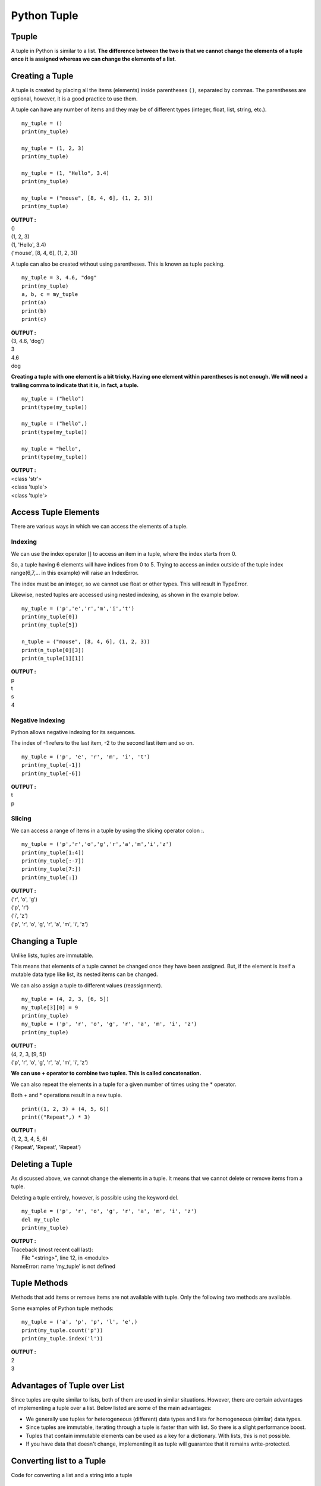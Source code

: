==============
Python Tuple
==============

Tpuple
========

A tuple in Python is similar to a list. **The difference between the two is that we cannot change the elements of a tuple once it is assigned whereas we can change the elements of a list**.

Creating a Tuple
==================

A tuple is created by placing all the items (elements) inside parentheses ``()``, separated by commas. The parentheses are optional, however, it is a good practice to use them.

A tuple can have any number of items and they may be of different types (integer, float, list, string, etc.).
::

    my_tuple = ()
    print(my_tuple)

    my_tuple = (1, 2, 3)
    print(my_tuple)

    my_tuple = (1, "Hello", 3.4)
    print(my_tuple)

    my_tuple = ("mouse", [8, 4, 6], (1, 2, 3))
    print(my_tuple)

.. container:: outputs

    | **OUTPUT :**
    | ()
    | (1, 2, 3)
    | (1, 'Hello', 3.4)
    | ('mouse', [8, 4, 6], (1, 2, 3))

A tuple can also be created without using parentheses. This is known as tuple packing.
::

    my_tuple = 3, 4.6, "dog"
    print(my_tuple)
    a, b, c = my_tuple
    print(a)      
    print(b)      
    print(c)      

.. container:: outputs

    | **OUTPUT :**
    | (3, 4.6, 'dog')
    | 3
    | 4.6
    | dog

**Creating a tuple with one element is a bit tricky. Having one element within parentheses is not enough. We will need a trailing comma to indicate that it is, in fact, a tuple.**
::

    my_tuple = ("hello")
    print(type(my_tuple))  

    my_tuple = ("hello",)
    print(type(my_tuple))  

    my_tuple = "hello",
    print(type(my_tuple))  

.. container:: outputs

    | **OUTPUT :**
    | <class 'str'>
    | <class 'tuple'>
    | <class 'tuple'>

Access Tuple Elements
=======================

There are various ways in which we can access the elements of a tuple.

Indexing
---------

We can use the index operator [] to access an item in a tuple, where the index starts from 0.

So, a tuple having 6 elements will have indices from 0 to 5. Trying to access an index outside of the tuple index range(6,7,... in this example) will raise an IndexError.

The index must be an integer, so we cannot use float or other types. This will result in TypeError.

Likewise, nested tuples are accessed using nested indexing, as shown in the example below.
::

    my_tuple = ('p','e','r','m','i','t')
    print(my_tuple[0])   
    print(my_tuple[5])   
    
    n_tuple = ("mouse", [8, 4, 6], (1, 2, 3))
    print(n_tuple[0][3])       
    print(n_tuple[1][1])       

.. container:: outputs

    | **OUTPUT :**
    | p
    | t
    | s
    | 4

Negative Indexing
------------------

Python allows negative indexing for its sequences.

The index of -1 refers to the last item, -2 to the second last item and so on.
::

    my_tuple = ('p', 'e', 'r', 'm', 'i', 't')
    print(my_tuple[-1])
    print(my_tuple[-6])

.. container:: outputs

    | **OUTPUT :**
    | t
    | p

Slicing
---------

We can access a range of items in a tuple by using the slicing operator colon :.
::

    my_tuple = ('p','r','o','g','r','a','m','i','z')
    print(my_tuple[1:4])
    print(my_tuple[:-7])
    print(my_tuple[7:])
    print(my_tuple[:])

.. container:: outputs

    | **OUTPUT :**
    | ('r', 'o', 'g')
    | ('p', 'r')
    | ('i', 'z')
    | ('p', 'r', 'o', 'g', 'r', 'a', 'm', 'i', 'z')

Changing a Tuple
==================

Unlike lists, tuples are immutable.

This means that elements of a tuple cannot be changed once they have been assigned. But, if the element is itself a mutable data type like list, its nested items can be changed.

We can also assign a tuple to different values (reassignment).
::

    my_tuple = (4, 2, 3, [6, 5])
    my_tuple[3][0] = 9    
    print(my_tuple)
    my_tuple = ('p', 'r', 'o', 'g', 'r', 'a', 'm', 'i', 'z')
    print(my_tuple)

.. container:: outputs

    | **OUTPUT :**
    | (4, 2, 3, [9, 5])
    | ('p', 'r', 'o', 'g', 'r', 'a', 'm', 'i', 'z')

**We can use + operator to combine two tuples. This is called concatenation.**

We can also repeat the elements in a tuple for a given number of times using the * operator.

Both + and * operations result in a new tuple.
::

    print((1, 2, 3) + (4, 5, 6))
    print(("Repeat",) * 3)

.. container:: outputs

    | **OUTPUT :**
    | (1, 2, 3, 4, 5, 6)
    | ('Repeat', 'Repeat', 'Repeat')

Deleting a Tuple
==================

As discussed above, we cannot change the elements in a tuple. It means that we cannot delete or remove items from a tuple.

Deleting a tuple entirely, however, is possible using the keyword del.
::

    my_tuple = ('p', 'r', 'o', 'g', 'r', 'a', 'm', 'i', 'z')
    del my_tuple
    print(my_tuple)

.. container:: outputs

    | **OUTPUT :**
    | Traceback (most recent call last):
    |  File "<string>", line 12, in <module>
    | NameError: name 'my_tuple' is not defined

Tuple Methods
==============

Methods that add items or remove items are not available with tuple. Only the following two methods are available.

Some examples of Python tuple methods:
::

    my_tuple = ('a', 'p', 'p', 'l', 'e',)
    print(my_tuple.count('p'))  
    print(my_tuple.index('l'))  

.. container:: outputs

    | **OUTPUT :**
    | 2
    | 3


Advantages of Tuple over List
==============================

Since tuples are quite similar to lists, both of them are used in similar situations. However, there are certain advantages of implementing a tuple over a list. Below listed are some of the main advantages:

* We generally use tuples for heterogeneous (different) data types and lists for homogeneous (similar) data types.
* Since tuples are immutable, iterating through a tuple is faster than with list. So there is a slight performance boost.
* Tuples that contain immutable elements can be used as a key for a dictionary. With lists, this is not possible.
* If you have data that doesn't change, implementing it as tuple will guarantee that it remains write-protected.

Converting list to a Tuple
===========================

Code for converting a list and a string into a tuple 
::

    list1 = [0, 1, 2] 
    print(tuple(list1)) 
    print(tuple('python')) # string 'python' 

.. container:: outputs

    | **OUTPUT :**
    | (0, 1, 2)
    | ('p', 'y', 't', 'h', 'o', 'n')

Basic Tuples Operations
========================

Tuples respond to the + and * operators much like strings; they mean concatenation and repetition here too, except that the result is a new tuple, not a string.

In fact, tuples respond to all of the general sequence operations we used on strings in the previous chapter.

.. csv-table::
   :header: Python Expression,Results,Description
   :widths: 40, 30,30
   :file: csv/touple1.csv
   :align: center 

Indexing, Slicing, and Matrixes
================================

Since tuples are sequences, indexing and slicing work the same way for tuples as they do for strings, assuming the following input −
::

    T=('C++', 'Java', 'Python')

.. csv-table::
   :header: Python Expression,Results,Description
   :widths: 30, 30,40
   :file: csv/touple2.csv
   :align: center 

